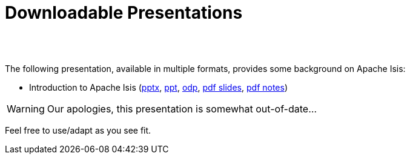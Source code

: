 [[downloadable-presentations]]
= Downloadable Presentations
:notice: licensed to the apache software foundation (asf) under one or more contributor license agreements. see the notice file distributed with this work for additional information regarding copyright ownership. the asf licenses this file to you under the apache license, version 2.0 (the "license"); you may not use this file except in compliance with the license. you may obtain a copy of the license at. http://www.apache.org/licenses/license-2.0 . unless required by applicable law or agreed to in writing, software distributed under the license is distributed on an "as is" basis, without warranties or  conditions of any kind, either express or implied. see the license for the specific language governing permissions and limitations under the license.
:_basedir: ./
:_imagesdir: images/
:toc: right



pass:[<br/><br/>]


The following presentation, available in multiple formats, provides some background on Apache Isis:

* Introduction to Apache Isis (link:resources/downloadable-presentations/IntroducingApacheIsis.pptx[pptx], link:resources/downloadable-presentations/IntroducingApacheIsis.ppt[ppt], link:resources/downloadable-presentations/IntroducingApacheIsis.odp[odp], link:resources/downloadable-presentations/IntroducingApacheIsis-slides.pdf[pdf slides], link:resources/downloadable-presentations/IntroducingApacheIsis-notes.pdf[pdf notes])


[WARNING]
====
Our apologies, this presentation is somewhat out-of-date...
====


Feel free to use/adapt as you see fit.


